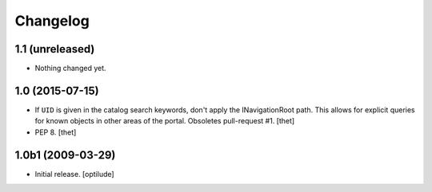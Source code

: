 Changelog
=========

1.1 (unreleased)
----------------

- Nothing changed yet.


1.0 (2015-07-15)
----------------

- If ``UID`` is given in the catalog search keywords, don't apply the
  INavigationRoot path. This allows for explicit queries for known objects in
  other areas of the portal. Obsoletes pull-request #1.
  [thet]

- PEP 8.
  [thet]


1.0b1 (2009-03-29)
------------------

- Initial release.
  [optilude]
